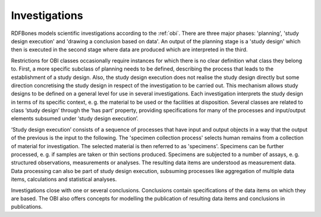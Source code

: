 .. _investigations:

Investigations
==============

RDFBones models scientific investigations according to the :ref:`obi`. There are three major phases: 'planning', 'study design execution' and 'drawing a conclusion based on data'. An output of the planning stage is a 'study design' which then is executed in the second stage where data are produced which are interpreted in the third.

Restrictions for OBI classes occasionally require instances for which there is no clear definition what class they belong to. First, a more specific subclass of planning needs to be defined, describing the process that leads to the establishment of a study design. Also, the study design execution does not realise the study design directly but some direction concretising the study design in respect of the investigation to be carried out. This mechanism allows study designs to be defined on a general level for use in several investigations. Each investigation interprets the study design in terms of its specific context, e. g. the material to be used or the facilities at disposition. Several classes are related to class ‘study design’ through the ‘has part’ property, providing specifications for many of the processes and input/output elements subsumed under ‘study design execution’.

‘Study design execution’ consists of a sequence of processes that have input and output objects in a way that the output of the previous is the input to the following. The 'specimen collection process' selects human remains from a collection of material for investigation. The selected material is then referred to as 'specimens'. Specimens can be further processed, e. g. if samples are taken or thin sections produced. Specimens are subjected to a number of assays, e. g. structured observations, measurements or analyses. The resulting data items are understood as measurement data. Data processing can also be part of study design execution, subsuming processes like aggregation of multiple data items, calculations and statistical analyses.

Investigations close with one or several conclusions. Conclusions contain specifications of the data items on which they are based. The OBI also offers concepts for modelling the publication of resulting data items and conclusions in publications.
